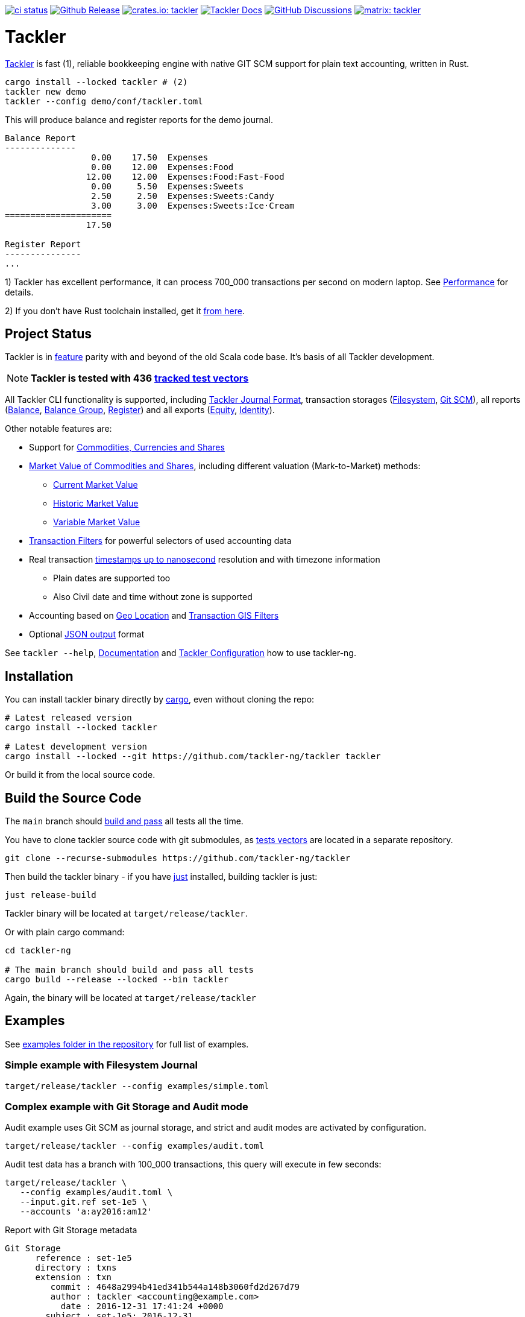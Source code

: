 image:https://github.com/tackler-ng/tackler/actions/workflows/ci.yml/badge.svg["ci status", link="https://github.com/tackler-ng/tackler/actions"]
image:https://img.shields.io/github/v/release/tackler-ng/tackler?include_prereleases&color=%230868da["Github Release", link="https://github.com/tackler-ng/tackler/releases"]
image:https://tackler.fi/img/badge-crates.svg["crates.io: tackler", link="https://crates.io/crates/tackler"]
image:https://img.shields.io/badge/tackler-documentation-%23ffcb00["Tackler Docs", link="https://tackler.fi/docs"]
image:https://img.shields.io/github/discussions/tackler-ng/tackler["GitHub Discussions", link="https://github.com/tackler-ng/tackler/discussions"]
image:https://tackler.fi/img/badge-matrix.svg["matrix: tackler", link="https://matrix.to/#/#tackler:matrix.org"]

= Tackler

link:https://tackler.fi/[Tackler] is fast (1), reliable bookkeeping engine
with native GIT SCM support for plain text accounting, written in Rust.

----
cargo install --locked tackler # (2)
tackler new demo
tackler --config demo/conf/tackler.toml
----
This will produce balance and register reports for the demo journal.

----
Balance Report
--------------
                 0.00    17.50  Expenses
                 0.00    12.00  Expenses:Food
                12.00    12.00  Expenses:Food:Fast-Food
                 0.00     5.50  Expenses:Sweets
                 2.50     2.50  Expenses:Sweets:Candy
                 3.00     3.00  Expenses:Sweets:Ice·Cream
=====================
                17.50

Register Report
---------------
...
----

1) Tackler has excellent performance, it can process 700_000 transactions per second on modern laptop.
See link:https://tackler.fi/docs/tackler/latest/features/performance/[Performance] for details.

2) If you don't have Rust toolchain installed,
get it link:https://www.rust-lang.org/tools/install[from here].


== Project Status

Tackler is in link:https://tackler.fi/docs/tackler/latest/features/[feature] parity with
and beyond of the old Scala code base. It's basis of all Tackler development.

[NOTE]
====
*Tackler is tested with 436
link:https://github.com/tackler-ng/tackler-t3db[tracked test vectors]*
====

All Tackler CLI functionality is supported, including
link:https://tackler.fi/docs/tackler/latest/journal/format/[Tackler Journal Format],
transaction storages (link:https://tackler.fi/docs/tackler/latest/journal/fs-storage/[Filesystem],
link:https://tackler.fi/docs/tackler/latest/journal/git-storage/[Git SCM]),
all reports
(link:https://tackler.fi/docs/tackler/latest/reports/report-balance/[Balance],
link:https://tackler.fi/docs/tackler/latest/reports/report-balance-group/[Balance Group],
link:https://tackler.fi/docs/tackler/latest/reports/report-register/[Register])
and all exports
(link:https://tackler.fi/docs/tackler/latest/reports/export-equity/[Equity],
link:https://tackler.fi/docs/tackler/latest/reports/export-identity/[Identity]).

Other notable features are:

* Support for link:https://tackler.fi/docs/tackler/latest/commodities/[Commodities, Currencies and Shares]

* link:https://tackler.fi/docs/tackler/latest/commodities/price/[Market Value of Commodities and Shares], including different valuation (Mark-to-Market) methods:
    ** link:https://tackler.fi/docs/tackler/latest/commodities/price/current-market-value/[Current Market Value]
    ** link:https://tackler.fi/docs/tackler/latest/commodities/price/historic-market-value/[Historic Market Value]
    ** link:https://tackler.fi/docs/tackler/latest/commodities/price/variable-market-value/[Variable Market Value]

* link:https://tackler.fi/docs/tackler/latest/usage/txn-filters/[Transaction Filters] for powerful selectors of used accounting data
* Real transaction https://tackler.fi/docs/tackler/latest/reference/timestamps/[timestamps up to nanosecond] resolution and with timezone information
** Plain dates are supported too
** Also Civil date and time without zone is supported
* Accounting based on link:https://tackler.fi/docs/tackler/latest/usage/gis/[Geo Location] and link:https://tackler.fi/docs/tackler/latest/usage/gis/txn-geo-filters/[Transaction GIS Filters]
* Optional link:https://tackler.fi/docs/tackler/latest/reports/formats/[JSON output] format

See `tackler --help`, link:https://tackler.fi/docs/tackler/latest/[Documentation] and  link:examples/tackler.toml[Tackler Configuration] how to use tackler-ng.

== Installation

You can install tackler binary directly by https://www.rust-lang.org/tools/install[cargo],
even without cloning the repo:

----
# Latest released version
cargo install --locked tackler

# Latest development version
cargo install --locked --git https://github.com/tackler-ng/tackler tackler
----

Or build it from the local source code.

== Build the Source Code

The `main` branch should link:https://github.com/tackler-ng/tackler/actions/workflows/ci.yml[build and pass] 
all tests all the time.

You have to clone tackler source code with git submodules, 
as link:https://github.com/tackler-ng/tackler-tests[tests vectors] are located in a separate repository.

----
git clone --recurse-submodules https://github.com/tackler-ng/tackler
----


Then build the tackler binary - if you have link:https://github.com/casey/just[just] installed,
building tackler is just:

----
just release-build
----

Tackler binary will be located at `target/release/tackler`.

Or with plain cargo command:

----
cd tackler-ng

# The main branch should build and pass all tests
cargo build --release --locked --bin tackler
----

Again, the binary will be located at `target/release/tackler`

== Examples

See link:https://github.com/tackler-ng/tackler/tree/main/examples[examples folder
in the repository] for full list of examples.


=== Simple example with Filesystem Journal

----
target/release/tackler --config examples/simple.toml
----

=== Complex example with Git Storage and Audit mode

Audit example uses Git SCM as journal storage, and strict and audit modes are activated by configuration.

----
target/release/tackler --config examples/audit.toml
----

Audit test data has a branch with 100_000 transactions, this query will execute in few seconds:

----
target/release/tackler \
   --config examples/audit.toml \
   --input.git.ref set-1e5 \
   --accounts 'a:ay2016:am12'
----

.Report with Git Storage metadata
----
Git Storage
      reference : set-1e5
      directory : txns
      extension : txn
         commit : 4648a2994b41ed341b544a148b3060fd2d267d79
         author : tackler <accounting@example.com>
           date : 2016-12-31 17:41:24 +0000
        subject : set-1e5: 2016-12-31

Txn Set Checksum
        SHA-256 : 2f4bc22df78502182aa27037d8d0f72462adb018be3e768399e0b803fa75baa7
       set size : 100000

**********************************************************************************
Account Selector Checksum
        SHA-256 : abbcd1800caab82df857441d734b728ca18850f08f9a1c96602ee740b970cae0
       selector : 'a:ay2016:am12'


Balance Report
--------------
              -133402.00   a:ay2016:am12
========================
              -133402.00
##################################################################################
----


See `tackler --help`, link:examples/tackler.toml[Tackler configuration] file, tackler link:https://github.com/tackler-ng/tackler/tree/main/examples[examples] and link:tackler-cli/CRATES.md[Tackler CLI documentation] how to use the rusty version of tackler.

link:docs/devel/readme.adoc[Developer's Guides] have technical information about Tackler. 
For Tackler user manual, see the https://tackler.fi/docs/tackler/latest/[Tackler Documentation].

== Credits

Special thanks to the Rust community for the all help and advice,
without forgetting Clippy.
link:https://github.com/GitoxideLabs/gitoxide[Gitoxide]
is one of the key components which made Tackler possible - Thank you!

See link:CREDITS.adoc[CREDITS] for full details.

== Contributing

All contributions are valued and none is too small or insignificant.

See link:CONTRIBUTING.adoc[CONTRIBUTING] for details how you could participate
with Tackler development.

Following people have helped or contributed to the development of Tackler:

link:https://github.com/byron[Byron],
link:https://github.com/zamazan4ik[zamazan4ik],
link:https://github.com/epage/[epage],
link:https://github.com/BurntSushi[BurntSushi] and
link:https://github.com/RagibHasin[RagibHasin]

Thank you!

== Security

If you find a security issue in Tackler, please report it as outlined in
the link:./SECURITY.md[Security Policy].


== License

Tackler is licensed under the link:./LICENSE[Apache License, version 2.0].
